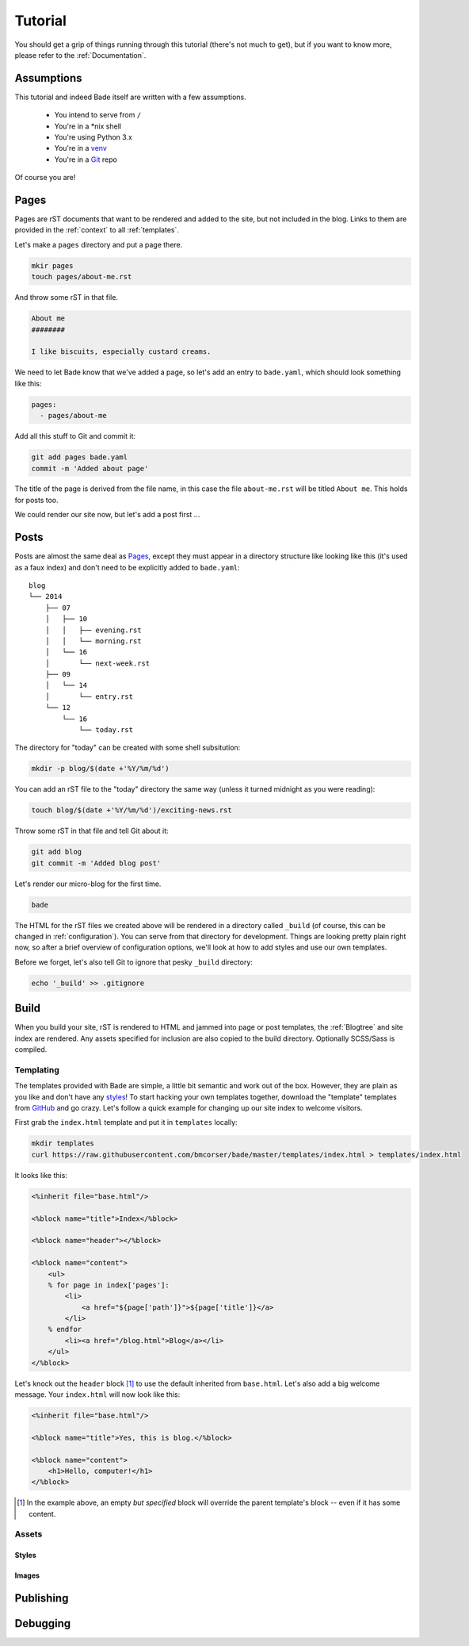 Tutorial
########

You should get a grip of things running through this tutorial (there's not much
to get), but if you want to know more, please refer to the
:ref:`Documentation`.

Assumptions
===========

This tutorial and indeed Bade itself are written with a few assumptions.

    - You intend to serve from ``/``
    - You're in a \*nix shell
    - You're using Python 3.x
    - You're in a venv_
    - You're in a Git_ repo

Of course you are!

.. _Git: http://www.git-scm.com/
.. _venv: https://docs.python.org/3/library/venv.html

Pages
=====

Pages are rST documents that want to be rendered and added to the site, but not
included in the blog. Links to them are provided in the :ref:`context` to all
:ref:`templates`.

Let's make a ``pages`` directory and put a page there.

.. code-block:: bash

    mkir pages
    touch pages/about-me.rst

And throw some rST in that file.

.. code-block:: rst

    About me
    ########

    I like biscuits, especially custard creams.

We need to let Bade know that we've added a page, so let's add an entry to
``bade.yaml``, which should look something like this:

.. code-block:: yaml

    pages:
      - pages/about-me

Add all this stuff to Git and commit it:

.. code-block:: shell

    git add pages bade.yaml
    commit -m 'Added about page'

The title of the page is derived from the file name, in this case the file
``about-me.rst`` will be titled ``About me``. This holds for posts too.

We could render our site now, but let's add a post first ...

.. _posts:

Posts
=====

Posts are almost the same deal as Pages_, except they must appear in a
directory structure like looking like this (it's used as a faux index) and
don't need to be explicitly added to ``bade.yaml``::

    blog
    └── 2014
        ├── 07
        │   ├── 10
        │   │   ├── evening.rst
        │   │   └── morning.rst
        │   └── 16
        │       └── next-week.rst
        ├── 09
        │   └── 14
        │       └── entry.rst
        └── 12
            └── 16
                └── today.rst

The directory for "today" can be created with some shell subsitution:

.. code-block:: shell

    mkdir -p blog/$(date +'%Y/%m/%d')

You can add an rST file to the "today" directory the same way (unless it turned
midnight as you were reading):

.. code-block:: shell

    touch blog/$(date +'%Y/%m/%d')/exciting-news.rst

Throw some rST in that file and tell Git about it:

.. code-block:: shell

    git add blog
    git commit -m 'Added blog post'

Let's render our micro-blog for the first time.

.. code-block:: shell

    bade

The HTML for the rST files we created above will be rendered in a directory
called ``_build`` (of course, this can be changed in :ref:`configuration`). You can
serve from that directory for development. Things are looking pretty plain
right now, so after a brief overview of configuration options, we'll look at
how to add styles and use our own templates.

Before we forget, let's also tell Git to ignore that pesky ``_build``
directory:

.. code-block:: shell

    echo '_build' >> .gitignore

Build
=====

When you build your site, rST is rendered to HTML and jammed into page or post
templates, the :ref:`Blogtree` and site index are rendered. Any assets
specified for inclusion are also copied to the build directory. Optionally
SCSS/Sass is compiled.

Templating
----------
The templates provided with Bade are simple, a little bit semantic and work out
of the box. However, they are plain as you like and don't have any styles_! To
start hacking your own templates together, download the "template" templates
from GitHub_ and go crazy. Let's follow a quick example for changing up our
site index to welcome visitors.

.. _GitHub: https://github.com/bmcorser/bade/tree/master/templates

First grab the ``index.html`` template and put it in ``templates`` locally:

.. code-block:: shell

    mkdir templates
    curl https://raw.githubusercontent.com/bmcorser/bade/master/templates/index.html > templates/index.html

It looks like this:

.. code-block:: mako

    <%inherit file="base.html"/>

    <%block name="title">Index</%block>

    <%block name="header"></%block>

    <%block name="content">
        <ul>
        % for page in index['pages']:
            <li>
                <a href="${page['path']}">${page['title']}</a>
            </li>
        % endfor
            <li><a href="/blog.html">Blog</a></li>
        </ul>
    </%block>

Let's knock out the ``header`` block [#]_ to use the default inherited from
``base.html``. Let's also add a big welcome message. Your ``index.html`` will
now look like this:

.. code-block:: mako

    <%inherit file="base.html"/>

    <%block name="title">Yes, this is blog.</%block>

    <%block name="content">
        <h1>Hello, computer!</h1>
    </%block>

.. [#] In the example above, an empty *but specified* block will override the
       parent template's block -- even if it has some content.

Assets
------

Styles
^^^^^^

Images
^^^^^^

Publishing
==========

Debugging
=========


